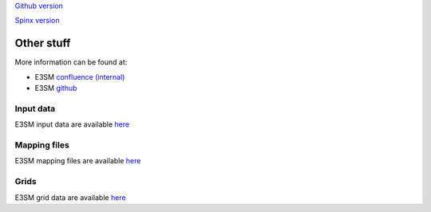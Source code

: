 .. _run:



`Github version <https://github.com/kaizhangpnl/kaizhangpnl.github.io/blob/master/source/other.rst>`_ 

`Spinx version <https://kaizhangpnl.github.io/EAM_User_Guide/other.html>`_ 

Other stuff
============

More information can be found at:

- E3SM `confluence (internal) <https://acme-climate.atlassian.net/wiki/spaces/ACME/overview?mode=global>`_ 

- E3SM `github <https://github.com/E3SM-Project/E3SM>`_

Input data 
---------------

E3SM input data are available `here <https://acme-svn2.ornl.gov/acme-repo/acme/mapping/grids/>`_ 


Mapping files 
---------------

E3SM mapping files are available `here <https://acme-svn2.ornl.gov/acme-repo/acme/mapping/grids/>`_ 


Grids 
---------------

E3SM grid data are available `here <https://acme-svn2.ornl.gov/acme-repo/acme/mapping/grids/>`_ 

